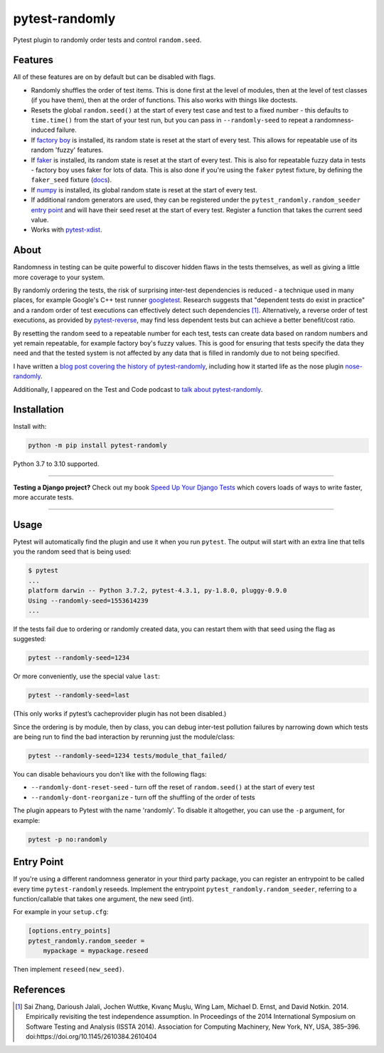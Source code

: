 ===============
pytest-randomly
===============

.. image:: https://img.shields.io/github/workflow/status/pytest-dev/pytest-randomly/CI/main?style=for-the-badge
   :target: https://github.com/pytest-dev/pytest-randomly/actions?workflow=CI

.. image:: https://img.shields.io/badge/Coverage-100%25-success?style=for-the-badge
  :target: https://github.com/pytest-dev/pytest-randomly/actions?workflow=CI

.. image:: https://img.shields.io/pypi/v/pytest-randomly.svg?style=for-the-badge
   :target: https://pypi.org/project/pytest-randomly/

.. image:: https://img.shields.io/badge/code%20style-black-000000.svg?style=for-the-badge
   :target: https://github.com/psf/black

.. image:: https://img.shields.io/badge/pre--commit-enabled-brightgreen?logo=pre-commit&logoColor=white&style=for-the-badge
   :target: https://github.com/pre-commit/pre-commit
   :alt: pre-commit

.. figure:: https://raw.githubusercontent.com/pytest-dev/pytest-randomly/main/logo.png
   :scale: 50%
   :alt: Randomness power.

Pytest plugin to randomly order tests and control ``random.seed``.

Features
========

All of these features are on by default but can be disabled with flags.

* Randomly shuffles the order of test items. This is done first at the level of
  modules, then at the level of test classes (if you have them), then at the
  order of functions. This also works with things like doctests.

* Resets the global ``random.seed()`` at the start of every test case and test
  to a fixed number - this defaults to ``time.time()`` from the start of your
  test run, but you can pass in ``--randomly-seed`` to repeat a
  randomness-induced failure.

* If
  `factory boy <https://factoryboy.readthedocs.io/en/latest/reference.html>`_
  is installed, its random state is reset at the start of every test. This
  allows for repeatable use of its random 'fuzzy' features.

* If `faker <https://pypi.org/project/faker>`_ is installed, its random
  state is reset at the start of every test. This is also for repeatable fuzzy
  data in tests - factory boy uses faker for lots of data. This is also done
  if you're using the ``faker`` pytest fixture, by defining the ``faker_seed``
  fixture
  (`docs <https://faker.readthedocs.io/en/master/pytest-fixtures.html#seeding-configuration>`__).

* If `numpy <http://www.numpy.org/>`_ is installed, its global random state is
  reset at the start of every test.

* If additional random generators are used, they can be registered under the
  ``pytest_randomly.random_seeder``
  `entry point <https://packaging.python.org/specifications/entry-points/>`_ and
  will have their seed reset at the start of every test. Register a function
  that takes the current seed value.

* Works with `pytest-xdist <https://pypi.org/project/pytest-xdist/>`__.

About
=====

Randomness in testing can be quite powerful to discover hidden flaws in the
tests themselves, as well as giving a little more coverage to your system.

By randomly ordering the tests, the risk of surprising inter-test dependencies
is reduced - a technique used in many places, for example Google's C++ test
runner `googletest
<https://code.google.com/p/googletest/wiki/V1_5_AdvancedGuide#Shuffling_the_Tests>`_.
Research suggests that "dependent tests do exist in practice" and a random
order of test executions can effectively detect such dependencies [1]_.
Alternatively, a reverse order of test executions, as provided by `pytest-reverse
<https://github.com/adamchainz/pytest-reverse>`__, may find less dependent
tests but can achieve a better benefit/cost ratio.

By resetting the random seed to a repeatable number for each test, tests can
create data based on random numbers and yet remain repeatable, for example
factory boy's fuzzy values. This is good for ensuring that tests specify the
data they need and that the tested system is not affected by any data that is
filled in randomly due to not being specified.

I have written a `blog post covering the history of
pytest-randomly <https://adamj.eu/tech/2018/01/08/pytest-randomly-history/>`__,
including how it started life as the nose plugin
`nose-randomly <https://github.com/adamchainz/nose-randomly>`__.

Additionally, I appeared on the Test and Code podcast to `talk about
pytest-randomly <https://testandcode.com/128>`__.

Installation
============

Install with:

.. code-block:: bash

    python -m pip install pytest-randomly

Python 3.7 to 3.10 supported.

----

**Testing a Django project?**
Check out my book `Speed Up Your Django Tests <https://adamchainz.gumroad.com/l/suydt>`__ which covers loads of ways to write faster, more accurate tests.

----

Usage
=====

Pytest will automatically find the plugin and use it when you run ``pytest``.
The output will start with an extra line that tells you the random seed that is
being used:

.. code-block:: bash

    $ pytest
    ...
    platform darwin -- Python 3.7.2, pytest-4.3.1, py-1.8.0, pluggy-0.9.0
    Using --randomly-seed=1553614239
    ...

If the tests fail due to ordering or randomly created data, you can restart
them with that seed using the flag as suggested:

.. code-block:: bash

    pytest --randomly-seed=1234

Or more conveniently, use the special value ``last``:

.. code-block:: bash

    pytest --randomly-seed=last

(This only works if pytest’s cacheprovider plugin has not been disabled.)

Since the ordering is by module, then by class, you can debug inter-test
pollution failures by narrowing down which tests are being run to find the bad
interaction by rerunning just the module/class:

.. code-block:: bash

    pytest --randomly-seed=1234 tests/module_that_failed/

You can disable behaviours you don't like with the following flags:

* ``--randomly-dont-reset-seed`` - turn off the reset of ``random.seed()`` at
  the start of every test
* ``--randomly-dont-reorganize`` - turn off the shuffling of the order of tests

The plugin appears to Pytest with the name 'randomly'. To disable it
altogether, you can use the ``-p`` argument, for example:

.. code-block:: sh

    pytest -p no:randomly

Entry Point
===========

If you're using a different randomness generator in your third party package,
you can register an entrypoint to be called every time ``pytest-randomly``
reseeds. Implement the entrypoint ``pytest_randomly.random_seeder``, referring
to a function/callable that takes one argument, the new seed (int).

For example in your ``setup.cfg``:

.. code-block:: ini

    [options.entry_points]
    pytest_randomly.random_seeder =
        mypackage = mypackage.reseed

Then implement ``reseed(new_seed)``.

References
==========

.. [1] Sai Zhang, Darioush Jalali, Jochen Wuttke, Kıvanç Muşlu, Wing Lam, Michael D. Ernst, and David Notkin. 2014. Empirically revisiting the test independence assumption. In Proceedings of the 2014 International Symposium on Software Testing and Analysis (ISSTA 2014). Association for Computing Machinery, New York, NY, USA, 385–396. doi:https://doi.org/10.1145/2610384.2610404
